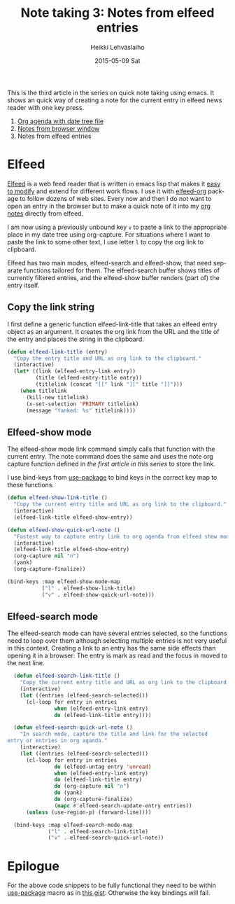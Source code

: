#+TITLE:       Note taking 3: Notes from elfeed entries
#+AUTHOR:      Heikki Lehväslaiho
#+EMAIL:       heikki.lehvaslaiho@gmail.com
#+DATE:        2015-05-09 Sat
#+URI:         /blog/%y/%m/%d/notes-from-elfeed-entries
#+KEYWORDS:    notes, elfeed, bookmark
#+TAGS:        emacs
#+LANGUAGE:    en
#+OPTIONS:     H:3 num:nil toc:nil \n:nil ::t |:t ^:nil -:nil f:t *:t <:t
#+DESCRIPTION: How to create an org note of an elfeed entry

This is the third article in the series on quick note taking using
emacs. It shows an quick way of creating a note for the current
entry in elfeed news reader with one key press.

1. [[http://heikkil.github.io/blog/2015/05/07/notes-in-org-agenda/][Org agenda with date tree file]]
2. [[http://heikkil.github.io/blog/2015/05/08/notes-from-browser-window/][Notes from browser window]]
3. Notes from elfeed entries

* Elfeed

[[https://github.com/skeeto/elfeed][Elfeed]] is a web feed reader that is written in emacs lisp that makes
it [[http://heikkil.github.io/blog/2015/02/24/custom-elfeed-filter-functions/][easy to modify]] and extend for different work flows. I use it with
[[ttps://github.com/remyhonig/elfeed-org][elfeed-org]] package to follow dozens of web sites. Every now and
then I do not want to open an entry in the browser but to make a quick
note of it into my [[http://heikkil.github.io/blog/2015/05/07/notes-in-org-agenda/][org notes]] directly from  elfeed.

I am now using a previously unbound key =v= to paste a link to the
appropriate place in my date tree using org-capture. For situations
where I want to paste the link to some other text, I use letter =l= to
copy the org link to clipboard.

Elfeed has two main modes, elfeed-search and elfeed-show, that need
separate functions tailored for them. The elfeed-search buffer
shows titles of currently filtered entries, and the elfeed-show buffer
renders (part of) the entry itself.

** Copy the link string

I first define a generic function elfeed-link-title that takes an
elfeed entry object as an argument. It creates the org link from the
URL and the title of the entry and places the string in the clipboard.

#+BEGIN_SRC emacs-lisp
       (defun elfeed-link-title (entry)
         "Copy the entry title and URL as org link to the clipboard."
         (interactive)
         (let* ((link (elfeed-entry-link entry))
                (title (elfeed-entry-title entry))
                (titlelink (concat "[[" link "][" title "]]")))
           (when titlelink
             (kill-new titlelink)
             (x-set-selection 'PRIMARY titlelink)
             (message "Yanked: %s" titlelink))))
#+END_SRC

** Elfeed-show mode

The elfeed-show mode link command simply calls that function with the
current entry. The note command does the same and uses the note org
capture function defined in [[the first article in this series]] to store
the link.

I use bind-keys from [[https://github.com/jwiegley/use-package][use-package]] to bind keys in the correct key map
to these functions.

#+BEGIN_SRC emacs-lisp
       (defun elfeed-show-link-title ()
         "Copy the current entry title and URL as org link to the clipboard."
         (interactive)
         (elfeed-link-title elfeed-show-entry))

       (defun elfeed-show-quick-url-note ()
         "Fastest way to capture entry link to org agenda from elfeed show mode"
         (interactive)
         (elfeed-link-title elfeed-show-entry)
         (org-capture nil "n")
         (yank)
         (org-capture-finalize))

       (bind-keys :map elfeed-show-mode-map
                  ("l" . elfeed-show-link-title)
                  ("v" . elfeed-show-quick-url-note)))
#+END_SRC

** Elfeed-search mode

The elfeed-search mode can have several entries selected, so the
functions need to loop over them although selecting multiple entries
is not very useful in this context. Creating a link to an entry has
the same side effects than opening it in a browser: The entry is mark
as read and the focus in moved to the next line.

#+BEGIN_SRC emacs-lisp
       (defun elfeed-search-link-title ()
         "Copy the current entry title and URL as org link to the clipboard."
         (interactive)
         (let ((entries (elfeed-search-selected)))
           (cl-loop for entry in entries
                    when (elfeed-entry-link entry)
                    do (elfeed-link-title entry))))

       (defun elfeed-search-quick-url-note ()
         "In search mode, capture the title and link for the selected
     entry or entries in org aganda."
         (interactive)
         (let ((entries (elfeed-search-selected)))
           (cl-loop for entry in entries
                    do (elfeed-untag entry 'unread)
                    when (elfeed-entry-link entry)
                    do (elfeed-link-title entry)
                    do (org-capture nil "n")
                    do (yank)
                    do (org-capture-finalize)
                    (mapc #'elfeed-search-update-entry entries))
           (unless (use-region-p) (forward-line))))

       (bind-keys :map elfeed-search-mode-map
                  ("l" . elfeed-search-link-title)
                  ("v" . elfeed-search-quick-url-note))
#+END_SRC

* Epilogue

For the above code snippets to be fully functional they need to be within
[[https://github.com/jwiegley/use-package][use-package]] macro as in [[https://gist.github.com/heikkil/1feaf53133b56e5c51e1][this gist]]. Otherwise the key bindings will fail.
